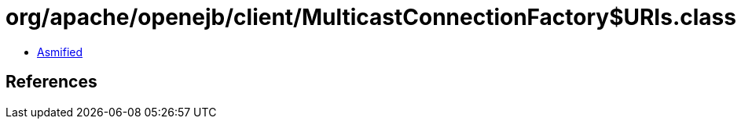 = org/apache/openejb/client/MulticastConnectionFactory$URIs.class

 - link:MulticastConnectionFactory$URIs-asmified.java[Asmified]

== References

